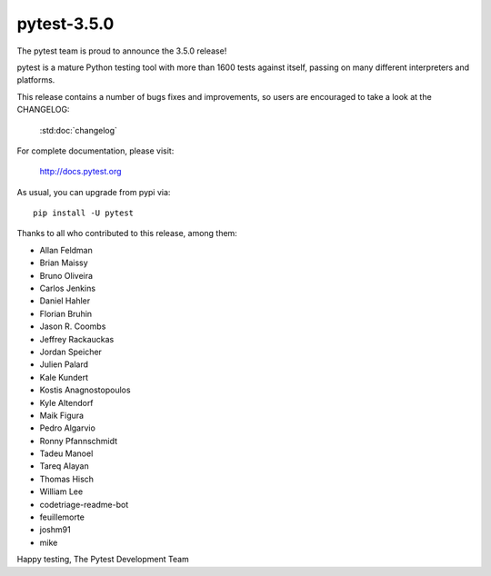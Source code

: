 pytest-3.5.0
=======================================

The pytest team is proud to announce the 3.5.0 release!

pytest is a mature Python testing tool with more than 1600 tests
against itself, passing on many different interpreters and platforms.

This release contains a number of bugs fixes and improvements, so users are encouraged
to take a look at the CHANGELOG:

    :std:doc:`changelog`

For complete documentation, please visit:

    http://docs.pytest.org

As usual, you can upgrade from pypi via::

    pip install -U pytest

Thanks to all who contributed to this release, among them:

* Allan Feldman
* Brian Maissy
* Bruno Oliveira
* Carlos Jenkins
* Daniel Hahler
* Florian Bruhin
* Jason R. Coombs
* Jeffrey Rackauckas
* Jordan Speicher
* Julien Palard
* Kale Kundert
* Kostis Anagnostopoulos
* Kyle Altendorf
* Maik Figura
* Pedro Algarvio
* Ronny Pfannschmidt
* Tadeu Manoel
* Tareq Alayan
* Thomas Hisch
* William Lee
* codetriage-readme-bot
* feuillemorte
* joshm91
* mike


Happy testing,
The Pytest Development Team
